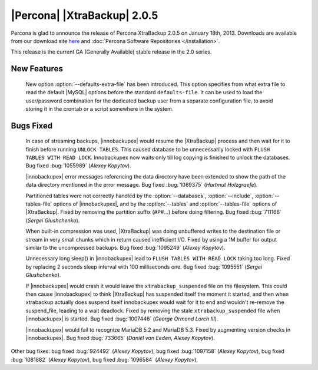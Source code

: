 ============================
|Percona| |XtraBackup| 2.0.5
============================

Percona is glad to announce the release of Percona XtraBackup 2.0.5 on January 18th, 2013. Downloads are available from our download site `here <http://www.percona.com/downloads/XtraBackup/XtraBackup-2.0.5/>`_ and :doc:`Percona Software Repositories </installation>`.

This release is the current GA (Generally Available) stable release in the 2.0 series. 

New Features
=============

 New option :option:`--defaults-extra-file` has been introduced. This option specifies from what extra file to read the default |MySQL| options before the standard ``defaults-file``. It can be used to load the user/password combination for the dedicated backup user from a separate configuration file, to avoid storing it in the crontab or a script somewhere in the system.

Bugs Fixed
==========

  In case of streaming backups, |innobackupex| would resume the |XtraBackup| process and then wait for it to finish before running ``UNLOCK TABLES``. This caused database to be unnecessarily locked with ``FLUSH TABLES WITH READ LOCK``. Innobackupex now waits only till log copying is finished to unlock the databases. Bug fixed :bug:`1055989` (*Alexey Kopytov*).

  |innobackupex| error messages referencing the data directory have been extended to show the path of the data directory mentioned in the error message. Bug fixed :bug:`1089375` (*Hartmut Holzgraefe*).

  Partitioned tables were not correctly handled by the :option:`--databases`, :option:`--include`, :option:`--tables-file` options of |innobackupex|, and by the :option:`--tables` and :option:`--tables-file` options of |XtraBackup|. Fixed by removing the partition suffix (#P#...) before doing filtering. Bug fixed :bug:`711166` (*Sergei Glushchenko*).

  When built-in compression was used, |XtraBackup| was doing unbuffered writes to the destination file or stream in very small chunks which in return caused inefficient I/O. Fixed by using a 1M buffer for output similar to the uncompressed backups. Bug fixed :bug:`1095249` (*Alexey Kopytov*).

  Unnecessary long sleep() in |innobackupex| lead to ``FLUSH TABLES WITH READ LOCK`` taking too long. Fixed by replacing 2 seconds sleep interval with 100 milliseconds one. Bug fixed :bug:`1095551` (*Sergei Glushchenko*).

  If |innobackupex| would crash it would leave the ``xtrabackup_suspended`` file on the filesystem. This could then cause |innobackupex| to think |XtraBackup| has suspended itself the moment it started, and then when xtrabackup actually does suspend itself innobackupex would wait for it to end and wouldn't re-remove the suspend_file, leading to a wait deadlock. Fixed by removing the stale ``xtrabackup_suspended`` file when |innobackupex| is started. Bug fixed :bug:`1007446` (*George Ormond Lorch III*).

  |innobackupex| would fail to recognize MariaDB 5.2 and MariaDB 5.3. Fixed by augmenting version checks in |innobackupex|. Bug fixed :bug:`733665` (*Daniël van Eeden*, *Alexey Kopytov*).

Other bug fixes: bug fixed :bug:`924492` (*Alexey Kopytov*), bug fixed :bug:`1097158` (*Alexey Kopytov*), bug fixed :bug:`1081882` (*Alexey Kopytov*), bug fixed :bug:`1096584` (*Alexey Kopytov*),

